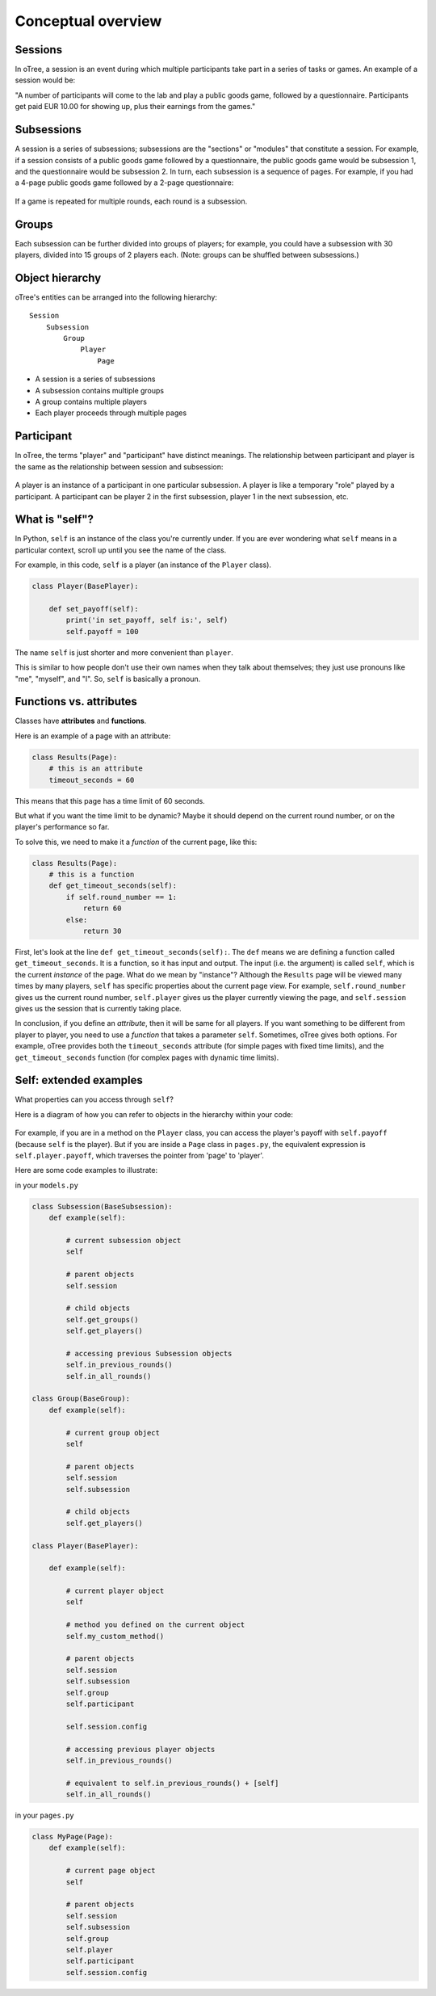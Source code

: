 .. _conceptual_overview:

Conceptual overview
===================

Sessions
--------

In oTree, a session is an event during which multiple participants take part in a series of tasks or games.
An example of a session would be:

"A number of participants will come to the lab and play a public goods game, followed by a
questionnaire. Participants get paid EUR 10.00 for showing up, plus their earnings from the
games."

Subsessions
-----------

A session is a series of subsessions;
subsessions are the "sections" or "modules" that constitute a session.
For example, if a session consists of a public goods game followed by a questionnaire,
the public goods game would be subsession 1, and the questionnaire would be subsession 2.
In turn, each subsession is a sequence of pages.
For example, if you had a 4-page public goods game followed by a 2-page questionnaire:

.. figure:: _static/diagrams/session_subsession.png
    :align: center

If a game is repeated for multiple rounds, each round is a subsession.

Groups
------

Each subsession can be further divided into groups of players;
for example, you could have a subsession with 30 players, divided into 15 groups of 2 players each.
(Note: groups can be shuffled between subsessions.)


Object hierarchy
----------------

oTree's entities can be arranged into the following hierarchy::

    Session
        Subsession
            Group
                Player
                    Page


- A session is a series of subsessions
- A subsession contains multiple groups
- A group contains multiple players
- Each player proceeds through multiple pages

.. _participants_and_players:

Participant
-----------

In oTree, the terms "player" and "participant" have distinct meanings.
The relationship between participant and player is the same as the
relationship between session and subsession:

.. figure:: _static/diagrams/participant_player.png
    :align: center

A player is an instance of a participant in one particular subsession.
A player is like a temporary "role" played by a participant.
A participant can be player 2 in the first subsession, player 1 in the
next subsession, etc.



.. _object_model:

What is "self"?
---------------

In Python, ``self`` is an instance of the class you're currently under.
If you are ever wondering what ``self`` means in a particular context,
scroll up until you see the name of the class.

For example, in this code, ``self`` is a player
(an instance of the ``Player`` class).

.. code-block:: python

    class Player(BasePlayer):

        def set_payoff(self):
            print('in set_payoff, self is:', self)
            self.payoff = 100

The name ``self`` is just shorter and more convenient than ``player``.

This is similar to how people don't use their own names when they talk about themselves; they just
use pronouns like "me", "myself", and "I". So, ``self`` is basically a pronoun.

Functions vs. attributes
------------------------

Classes have **attributes** and **functions**.

Here is an example of a page with an attribute:

.. code-block:: python

    class Results(Page):
        # this is an attribute
        timeout_seconds = 60

This means that this page has a time limit of 60 seconds.

But what if you want the time limit to be dynamic? Maybe it should depend
on the current round number, or on the player's performance so far.

To solve this, we need to make it a *function* of the current page,
like this:

.. code-block:: python

    class Results(Page):
        # this is a function
        def get_timeout_seconds(self):
            if self.round_number == 1:
                return 60
            else:
                return 30

First, let's look at the line ``def get_timeout_seconds(self):``.
The ``def`` means we are defining a function called ``get_timeout_seconds``.
It is a function, so it has input and output.
The input (i.e. the argument) is called ``self``, which is the current
*instance* of the page. What do we mean by "instance"?
Although the ``Results`` page will be viewed many times
by many players, ``self`` has specific properties about the current page view.
For example, ``self.round_number`` gives us the current round number,
``self.player`` gives us the player currently viewing the page,
and ``self.session`` gives us the session that is currently taking place.

In conclusion, if you define an *attribute*, then it will be same for all players.
If you want something to be different from player to player, you need to use
a *function* that takes a parameter ``self``.
Sometimes, oTree gives both options.
For example, oTree provides both the ``timeout_seconds`` attribute
(for simple pages with fixed time limits), and the ``get_timeout_seconds``
function (for complex pages with dynamic time limits).

Self: extended examples
-----------------------

What properties can you access through ``self``?

Here is a diagram of how you can refer to objects in the hierarchy within your code:

.. figure:: _static/diagrams/object_model_self.png
    :align: center

For example, if you are in a method on the ``Player`` class, you can
access the player's payoff with ``self.payoff`` (because ``self`` is the
player). But if you are inside a ``Page`` class in ``pages.py``, the
equivalent expression is ``self.player.payoff``,
which traverses the pointer from 'page' to 'player'.

Here are some code examples to illustrate:

in your ``models.py``

.. code-block:: python

    class Subsession(BaseSubsession):
        def example(self):

            # current subsession object
            self

            # parent objects
            self.session

            # child objects
            self.get_groups()
            self.get_players()

            # accessing previous Subsession objects
            self.in_previous_rounds()
            self.in_all_rounds()

    class Group(BaseGroup):
        def example(self):

            # current group object
            self

            # parent objects
            self.session
            self.subsession

            # child objects
            self.get_players()

    class Player(BasePlayer):

        def example(self):

            # current player object
            self

            # method you defined on the current object
            self.my_custom_method()

            # parent objects
            self.session
            self.subsession
            self.group
            self.participant

            self.session.config

            # accessing previous player objects
            self.in_previous_rounds()

            # equivalent to self.in_previous_rounds() + [self]
            self.in_all_rounds()

in your ``pages.py``

.. code-block:: python

    class MyPage(Page):
        def example(self):

            # current page object
            self

            # parent objects
            self.session
            self.subsession
            self.group
            self.player
            self.participant
            self.session.config


